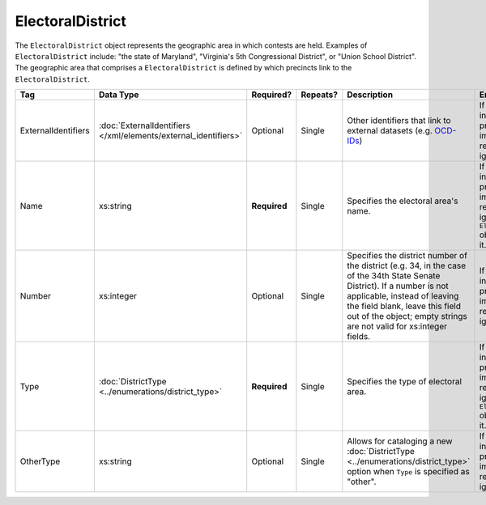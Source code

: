 .. This file is auto-generated.  Do not edit it by hand!

ElectoralDistrict
=================

The ``ElectoralDistrict`` object represents the geographic area in which contests are held. Examples
of ``ElectoralDistrict`` include: "the state of Maryland", "Virginia's 5th Congressional District",
or "Union School District". The geographic area that comprises a ``ElectoralDistrict`` is defined by
which precincts link to the ``ElectoralDistrict``.

+---------------------+---------------------------------------+--------------+--------------+------------------------------------------+------------------------------------------+
| Tag                 | Data Type                             | Required?    | Repeats?     | Description                              | Error Handling                           |
+=====================+=======================================+==============+==============+==========================================+==========================================+
| ExternalIdentifiers | :doc:`ExternalIdentifiers             | Optional     | Single       | Other identifiers that link to external  | If the element is invalid or not         |
|                     | </xml/elements/external_identifiers>` |              |              | datasets (e.g. `OCD-IDs`_)               | present, then the implementation is      |
|                     |                                       |              |              |                                          | required to ignore it.                   |
+---------------------+---------------------------------------+--------------+--------------+------------------------------------------+------------------------------------------+
| Name                | xs:string                             | **Required** | Single       | Specifies the electoral area's name.     | If the field is invalid or not present,  |
|                     |                                       |              |              |                                          | then the implementation is required to   |
|                     |                                       |              |              |                                          | ignore the ``ElectoralDistrict`` object  |
|                     |                                       |              |              |                                          | containing it.                           |
+---------------------+---------------------------------------+--------------+--------------+------------------------------------------+------------------------------------------+
| Number              | xs:integer                            | Optional     | Single       | Specifies the district number of the     | If the field is invalid or not present,  |
|                     |                                       |              |              | district (e.g. 34, in the case of the    | then the implementation is required to   |
|                     |                                       |              |              | 34th State Senate District). If a number | ignore it.                               |
|                     |                                       |              |              | is not applicable, instead of leaving    |                                          |
|                     |                                       |              |              | the field blank, leave this field out of |                                          |
|                     |                                       |              |              | the object; empty strings are not valid  |                                          |
|                     |                                       |              |              | for xs:integer fields.                   |                                          |
+---------------------+---------------------------------------+--------------+--------------+------------------------------------------+------------------------------------------+
| Type                | :doc:`DistrictType                    | **Required** | Single       | Specifies the type of electoral area.    | If the field is invalid or not present,  |
|                     | <../enumerations/district_type>`      |              |              |                                          | then the implementation is required to   |
|                     |                                       |              |              |                                          | ignore the ``ElectoralDistrict`` object  |
|                     |                                       |              |              |                                          | containing it.                           |
+---------------------+---------------------------------------+--------------+--------------+------------------------------------------+------------------------------------------+
| OtherType           | xs:string                             | Optional     | Single       | Allows for cataloging a new              | If the field is invalid or not present,  |
|                     |                                       |              |              | :doc:`DistrictType                       | then the implementation is required to   |
|                     |                                       |              |              | <../enumerations/district_type>` option  | ignore it.                               |
|                     |                                       |              |              | when ``Type`` is specified as "other".   |                                          |
+---------------------+---------------------------------------+--------------+--------------+------------------------------------------+------------------------------------------+

.. _OCD-IDs: http://opencivicdata.readthedocs.org/en/latest/ocdids.html

.. code-block:: xml
   :linenos:

   <ElectoralDistrict id="ed60129">
      <ExternalIdentifiers>
        <ExternalIdentifier>
          <Type>ocd-id</Type>
          <Value>ocd-division/country:us/state:va</Value>
        </ExternalIdentifier>
        <ExternalIdentifier>
          <Type>fips</Type>
          <Value>51</Value>
        </ExternalIdentifier>
      </ExternalIdentifiers>
      <Name>Commonwealth of Virginia</Name>
      <Type>state</Type>
   </ElectoralDistrict>
